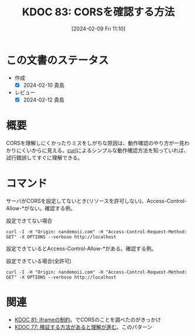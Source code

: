 :properties:
:ID: 20240209T111023
:end:
#+title:      KDOC 83: CORSを確認する方法
#+date:       [2024-02-09 Fri 11:10]
#+filetags:   :code:
#+identifier: 20240209T111023

* この文書のステータス
- 作成
  - [X] 2024-02-10 貴島
- レビュー
  - [X] 2024-02-12 貴島
* 概要
CORSを理解しにくかったりミスをしがちな原因は、動作確認のやり方が一見わかりにくいからに見える。[[id:b11fb9a4-0a26-4354-bc60-6c755c256b21][curl]]によるシンプルな動作確認方法を知っていれば、試行錯誤してすぐに理解できる。

* コマンド
サーバがCORSを設定してないとき(リソースを許可しない)、Access-Control-Allow-*がない。確認する例。

#+caption: 設定できてない場合
#+begin_src shell :results raw
  curl -I -H "Origin: nandemoii.com" -H "Access-Control-Request-Method: GET" -X OPTIONS --verbose http://localhost
#+end_src

#+RESULTS:
#+begin_src
HTTP/1.1 200 OK
Date: Fri, 09 Feb 2024 02:21:43 GMT
Server: Apache
Allow: GET,HEAD,POST,OPTIONS,TRACE
Cache-Control: max-age=1
Expires: Fri, 09 Feb 2024 02:21:44 GMT
Content-Length: 0
Content-Type: httpd/unix-directory

#+end_src

設定できているとAccess-Control-Allow-*がある。確認する例。

#+caption: 設定できている場合(全許可)
#+begin_src shell :results raw
  curl -I -H "Origin: nandemoii.com" -H "Access-Control-Request-Method: GET" -X OPTIONS --verbose http://localhost
#+end_src

#+RESULTS:
#+begin_src
HTTP/1.1 200 OK
Date: Fri, 09 Feb 2024 02:23:22 GMT
Server: Apache
Allow: GET,HEAD,POST,OPTIONS,TRACE
Cache-Control: max-age=1
Expires: Fri, 09 Feb 2024 02:23:23 GMT
Access-Control-Allow-Headers: Content-Type 👈
Access-Control-Allow-Origin: * 👈
Content-Length: 0
Content-Type: httpd/unix-directory

#+end_src

* 関連
- [[id:20240208T215527][KDOC 81: iframeの制約]]。でCORSのことを調べたのがきっかけ
- [[id:20240207T092747][KDOC 77: 検証する方法があると理解が進む]]。このパターン
